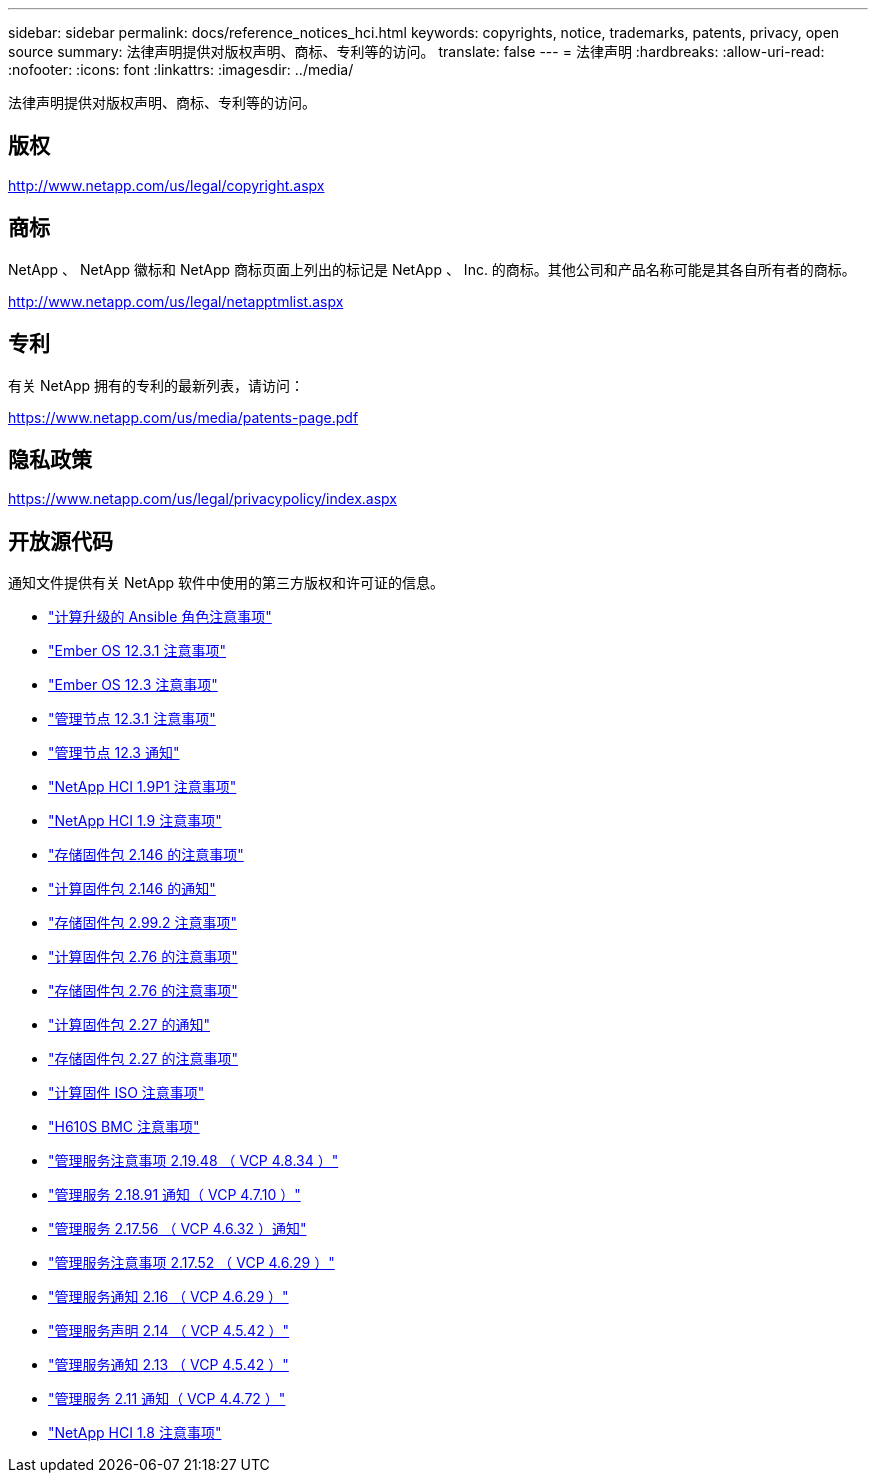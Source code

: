 ---
sidebar: sidebar 
permalink: docs/reference_notices_hci.html 
keywords: copyrights, notice, trademarks, patents, privacy, open source 
summary: 法律声明提供对版权声明、商标、专利等的访问。 
translate: false 
---
= 法律声明
:hardbreaks:
:allow-uri-read: 
:nofooter: 
:icons: font
:linkattrs: 
:imagesdir: ../media/


[role="lead"]
法律声明提供对版权声明、商标、专利等的访问。



== 版权

http://www.netapp.com/us/legal/copyright.aspx[]



== 商标

NetApp 、 NetApp 徽标和 NetApp 商标页面上列出的标记是 NetApp 、 Inc. 的商标。其他公司和产品名称可能是其各自所有者的商标。

http://www.netapp.com/us/legal/netapptmlist.aspx[]



== 专利

有关 NetApp 拥有的专利的最新列表，请访问：

https://www.netapp.com/us/media/patents-page.pdf[]



== 隐私政策

https://www.netapp.com/us/legal/privacypolicy/index.aspx[]



== 开放源代码

通知文件提供有关 NetApp 软件中使用的第三方版权和许可证的信息。

* link:../media/ansible-products-notice.pdf["计算升级的 Ansible 角色注意事项"^]
* link:../media/Ember_12.3_notice.pdf["Ember OS 12.3.1 注意事项"^]
* link:../media/Ember_12.3_notice.pdf["Ember OS 12.3 注意事项"^]
* link:../media/mNode_12.3_notice.pdf["管理节点 12.3.1 注意事项"^]
* link:../media/mNode_12.3_notice.pdf["管理节点 12.3 通知"^]
* link:../media/NetApp_HCI_1.9_notice.pdf["NetApp HCI 1.9P1 注意事项"^]
* link:../media/NetApp_HCI_1.9_notice.pdf["NetApp HCI 1.9 注意事项"^]
* link:../media/storage_firmware_bundle_2.146_notices.pdf["存储固件包 2.146 的注意事项"^]
* link:../media/compute_firmware_bundle_2.146_notices.pdf["计算固件包 2.146 的通知"^]
* link:../media/storage_firmware_bundle_2.99_notices.pdf["存储固件包 2.99.2 注意事项"^]
* link:../media/compute_firmware_bundle_2.76_notices.pdf["计算固件包 2.76 的注意事项"^]
* link:../media/storage_firmware_bundle_2.76_notices.pdf["存储固件包 2.76 的注意事项"^]
* link:../media/compute_firmware_bundle_2.27_notices.pdf["计算固件包 2.27 的通知"^]
* link:../media/storage_firmware_bundle_2.27_notices.pdf["存储固件包 2.27 的注意事项"^]
* link:../media/compute_iso_notice.pdf["计算固件 ISO 注意事项"^]
* link:../media/H610S_BMC_notice.pdf["H610S BMC 注意事项"^]
* link:../media/2.19_notice.pdf["管理服务注意事项 2.19.48 （ VCP 4.8.34 ）"^]
* link:../media/2.18_notice.pdf["管理服务 2.18.91 通知（ VCP 4.7.10 ）"^]
* link:../media/2.17.56_notice.pdf["管理服务 2.17.56 （ VCP 4.6.32 ）通知"^]
* link:../media/2.17_notice.pdf["管理服务注意事项 2.17.52 （ VCP 4.6.29 ）"^]
* link:../media/2.16_notice.pdf["管理服务通知 2.16 （ VCP 4.6.29 ）"^]
* link:../media/mgmt_svcs_2.14_notice.pdf["管理服务声明 2.14 （ VCP 4.5.42 ）"^]
* link:../media/2.13_notice.pdf["管理服务通知 2.13 （ VCP 4.5.42 ）"^]
* link:../media/mgmt_svcs2.11_notice.pdf["管理服务 2.11 通知（ VCP 4.4.72 ）"^]
* https://library.netapp.com/ecm/ecm_download_file/ECMLP2870307["NetApp HCI 1.8 注意事项"^]

